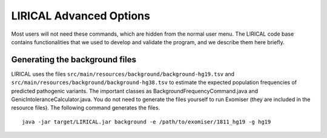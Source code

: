 .. _rstadvanced:

LIRICAL Advanced Options
========================

Most users will not need these commands, which are hidden from the normal user menu. The LIRICAL code base contains
functionalities that we used to develop and validate the program, and we describe them here briefly.


Generating the background files
~~~~~~~~~~~~~~~~~~~~~~~~~~~~~~~

LIRICAL uses the files ``src/main/resources/background/background-hg19.tsv`` and
``src/main/resources/background/background-hg38.tsv`` to estimate the expected population
frequencies of predicted pathogenic variants. The important classes as BackgroundFrequencyCommand.java
and GenicIntoleranceCalculator.java. You do not need to generate the files yourself to run Exomiser (they are included
in the resource files). The following command generates the files. ::

    java -jar target/LIRICAL.jar background -e /path/to/exomiser/1811_hg19 -g hg19


